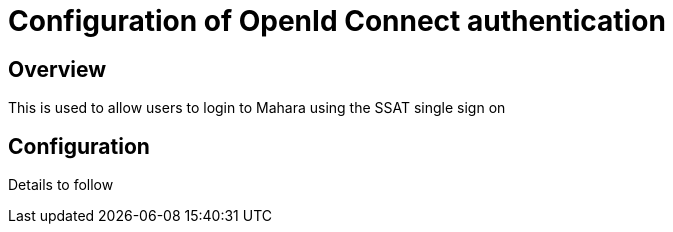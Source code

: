 = Configuration of OpenId Connect authentication

== Overview

This is used to allow users to login to Mahara using the SSAT single sign on

== Configuration

Details to follow